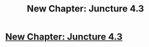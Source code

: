 #+TITLE: New Chapter: Juncture 4.3

* [[http://junctureserial.blogspot.com/2015/12/juncture-43.html][New Chapter: Juncture 4.3]]
:PROPERTIES:
:Author: AHatfulOfBomb
:Score: 4
:DateUnix: 1450970048.0
:DateShort: 2015-Dec-24
:END:
